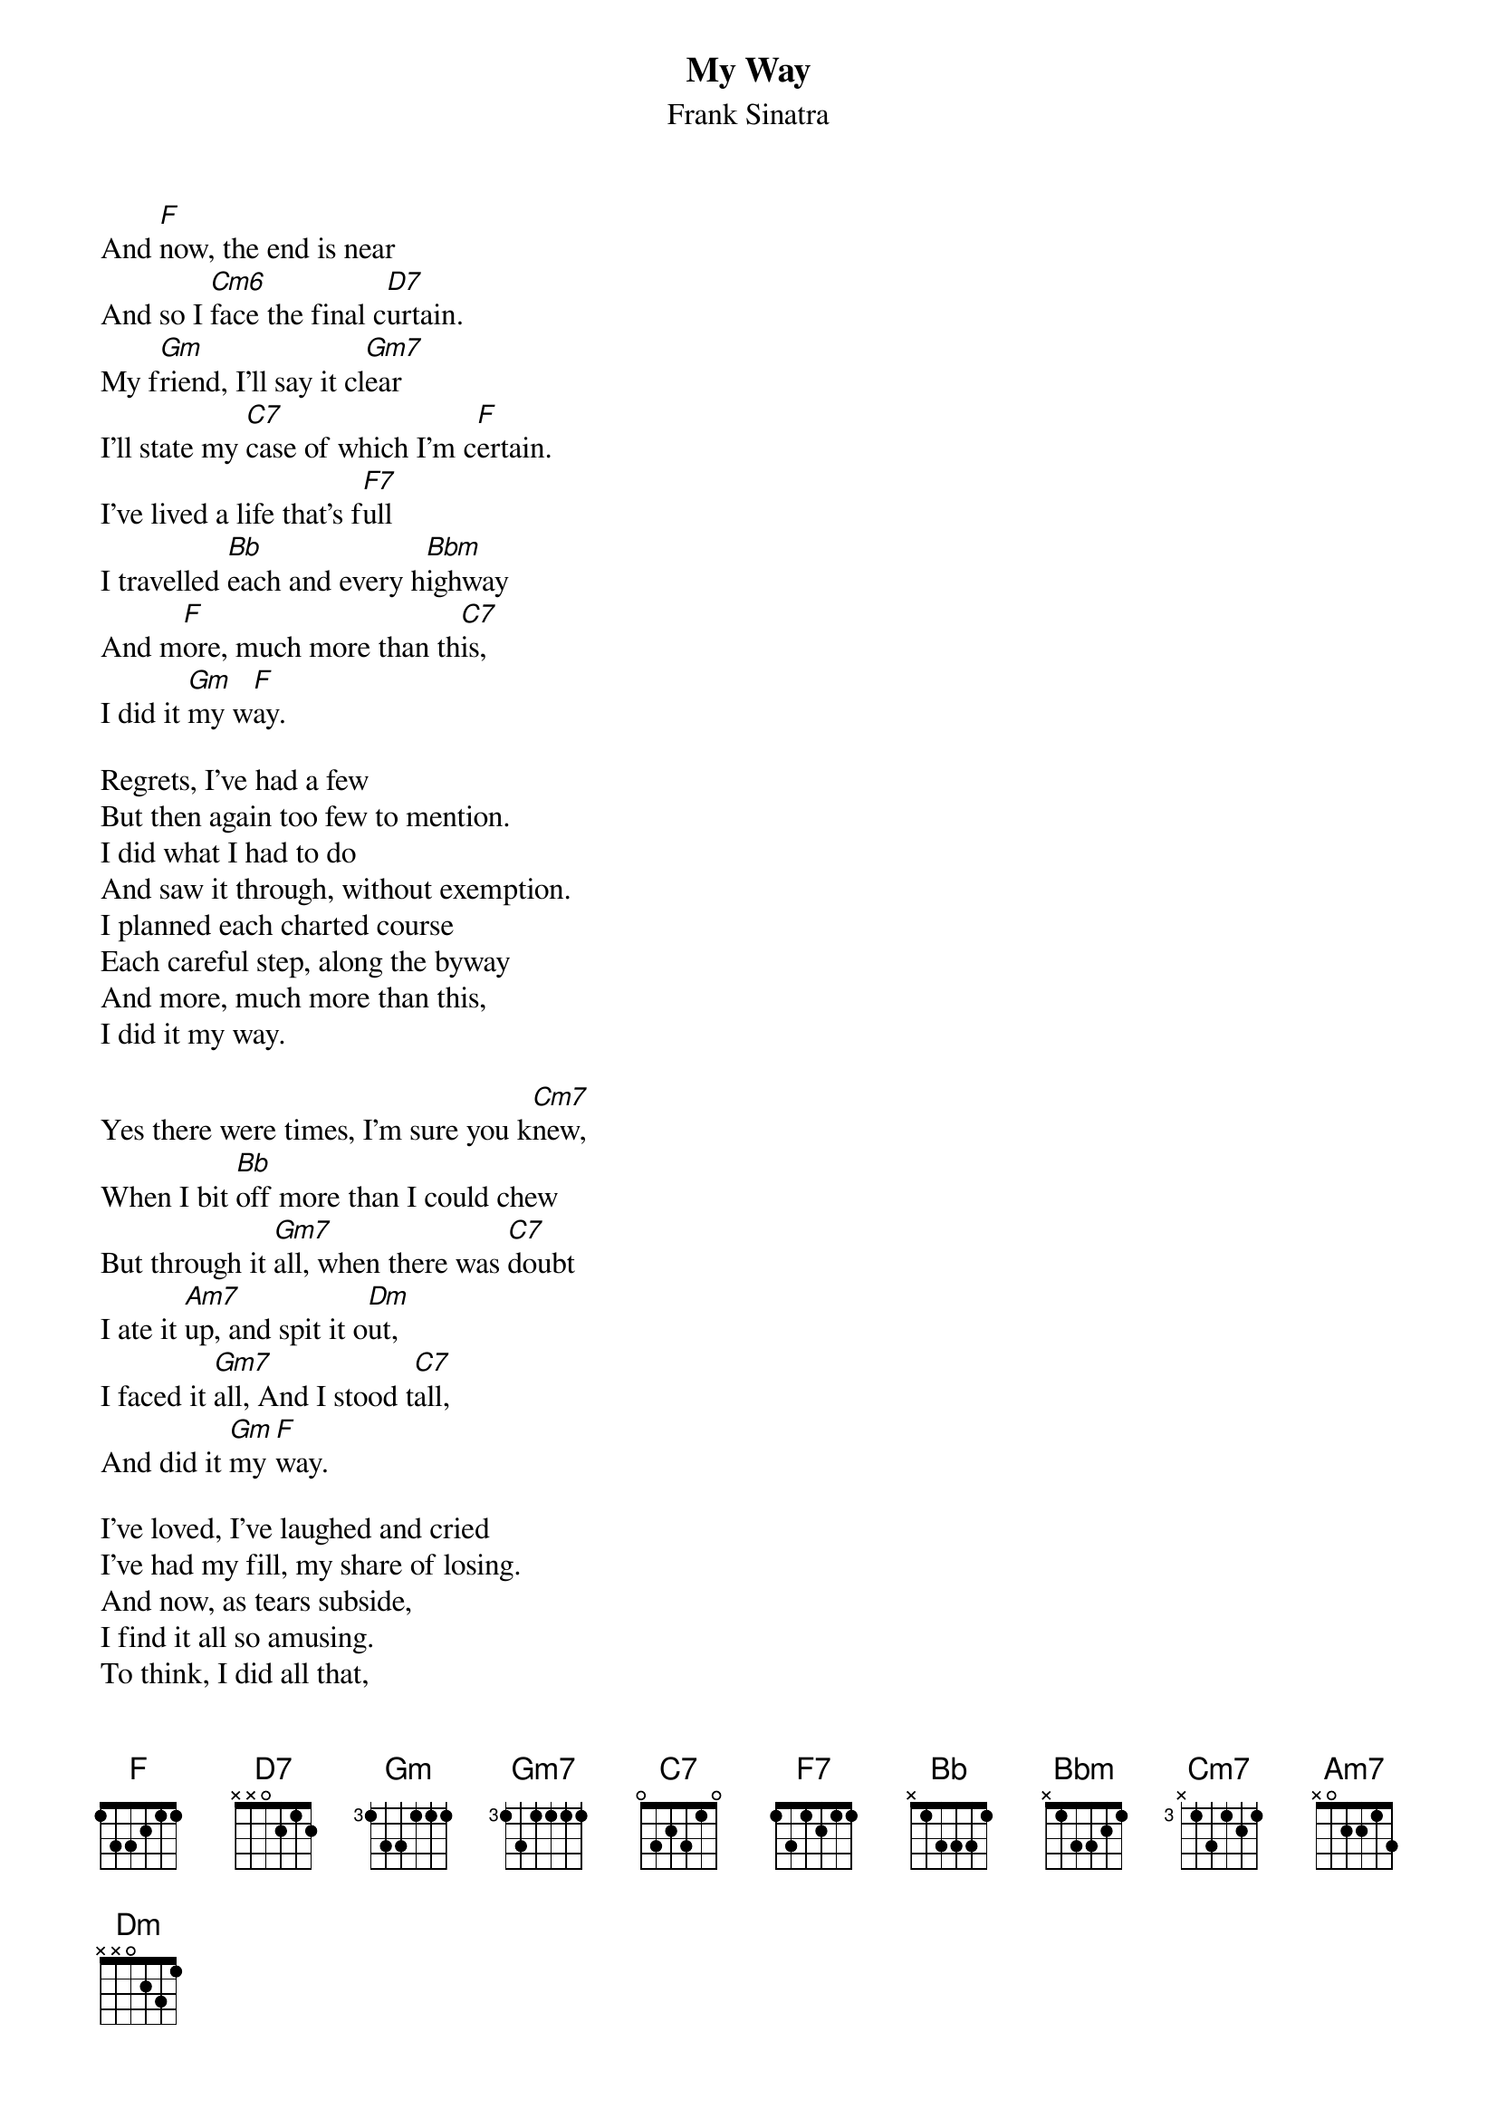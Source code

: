 # Morten Kringelbach
{t:My Way}
{st:Frank Sinatra}

And [F]now, the end is near
And so I [Cm6]face the final c[D7]urtain.
My f[Gm]riend, I'll say it cl[Gm7]ear
I'll state my [C7]case of which I'm c[F]ertain.
I've lived a life that's f[F7]ull
I travelled [Bb]each and every h[Bbm]ighway
And m[F]ore, much more than th[C7]is,
I did it [Gm]my w[F]ay.

Regrets, I've had a few
But then again too few to mention.
I did what I had to do
And saw it through, without exemption.
I planned each charted course
Each careful step, along the byway
And more, much more than this,
I did it my way.

Yes there were times, I'm sure you k[Cm7]new,
When I bit [Bb]off more than I could chew
But through it [Gm7]all, when there was [C7]doubt
I ate it [Am7]up, and spit it o[Dm]ut,
I faced it [Gm7]all, And I stood t[C7]all,
And did it [Gm]my [F]way.

I've loved, I've laughed and cried
I've had my fill, my share of losing.
And now, as tears subside,
I find it all so amusing.
To think, I did all that,
And may I say, "not in a shy way",
Oh no, oh no not me,
I did it my way.

For what is a man, what has he got,
If not himself, then he has not,
To say the things, he truly feels,
And not the words of one who kneels.
The record shows, I took the blows,
And did my way.
